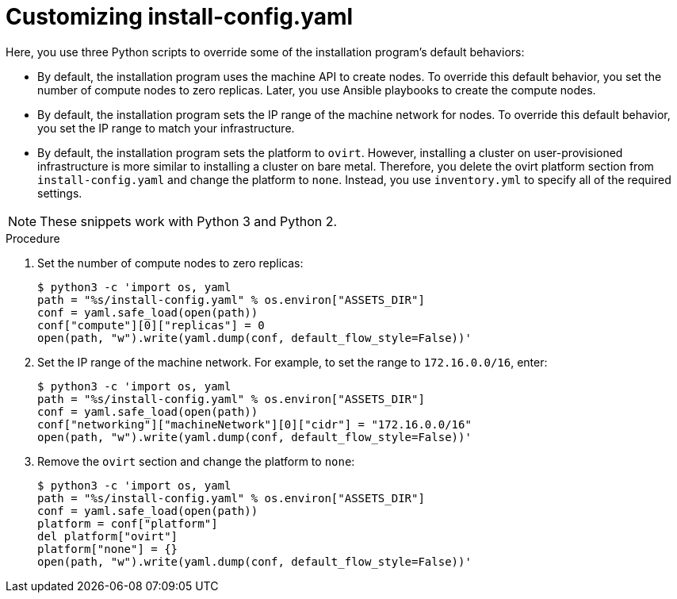 // Module included in the following assemblies:
//
// * installing/installing_rhv/installing-rhv-user-infra.adoc
// * installing/installing-rhv-restricted-network.adoc

[id="installation-rhv-customizing-install-config-yaml_{context}"]
= Customizing install-config.yaml

[role="_abstract"]
Here, you use three Python scripts to override some of the installation program's default behaviors:

* By default, the installation program uses the machine API to create nodes. To override this default behavior, you set the number of compute nodes to zero replicas. Later, you use Ansible playbooks to create the compute nodes.

* By default, the installation program sets the IP range of the machine network for nodes. To override this default behavior, you set the IP range to match your infrastructure.

* By default, the installation program sets the platform to `ovirt`. However, installing a cluster on user-provisioned infrastructure is more similar to installing a cluster on bare metal. Therefore, you delete the ovirt platform section from `install-config.yaml` and change the platform to `none`. Instead, you use `inventory.yml` to specify all of the required settings.

NOTE: These snippets work with Python 3 and Python 2.

// TBD - https://issues.redhat.com/browse/OCPRHV-414
// Please discuss with engineering whether these three scripts can/should be combined into a single script.
// Also consider combining this topic with other customization topics.

.Procedure
//TBD - Should we combine these into one script?

. Set the number of compute nodes to zero replicas:
+
[source,python]
----
$ python3 -c 'import os, yaml
path = "%s/install-config.yaml" % os.environ["ASSETS_DIR"]
conf = yaml.safe_load(open(path))
conf["compute"][0]["replicas"] = 0
open(path, "w").write(yaml.dump(conf, default_flow_style=False))'
----


. Set the IP range of the machine network. For example, to set the range to `172.16.0.0/16`, enter:
+
[source,python]
----
$ python3 -c 'import os, yaml
path = "%s/install-config.yaml" % os.environ["ASSETS_DIR"]
conf = yaml.safe_load(open(path))
conf["networking"]["machineNetwork"][0]["cidr"] = "172.16.0.0/16"
open(path, "w").write(yaml.dump(conf, default_flow_style=False))'
----


. Remove the `ovirt` section and change the platform to `none`:
+
[source,python]
----
$ python3 -c 'import os, yaml
path = "%s/install-config.yaml" % os.environ["ASSETS_DIR"]
conf = yaml.safe_load(open(path))
platform = conf["platform"]
del platform["ovirt"]
platform["none"] = {}
open(path, "w").write(yaml.dump(conf, default_flow_style=False))'
----
